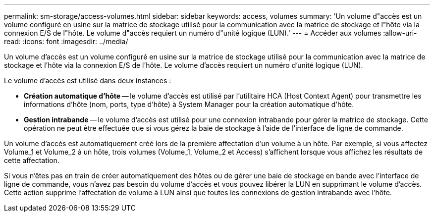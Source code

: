 ---
permalink: sm-storage/access-volumes.html 
sidebar: sidebar 
keywords: access, volumes 
summary: 'Un volume d"accès est un volume configuré en usine sur la matrice de stockage utilisé pour la communication avec la matrice de stockage et l"hôte via la connexion E/S de l"hôte. Le volume d"accès requiert un numéro d"unité logique (LUN).' 
---
= Accéder aux volumes
:allow-uri-read: 
:icons: font
:imagesdir: ../media/


[role="lead"]
Un volume d'accès est un volume configuré en usine sur la matrice de stockage utilisé pour la communication avec la matrice de stockage et l'hôte via la connexion E/S de l'hôte. Le volume d'accès requiert un numéro d'unité logique (LUN).

Le volume d'accès est utilisé dans deux instances :

* *Création automatique d'hôte* -- le volume d'accès est utilisé par l'utilitaire HCA (Host Context Agent) pour transmettre les informations d'hôte (nom, ports, type d'hôte) à System Manager pour la création automatique d'hôte.
* *Gestion intrabande* -- le volume d'accès est utilisé pour une connexion intrabande pour gérer la matrice de stockage. Cette opération ne peut être effectuée que si vous gérez la baie de stockage à l'aide de l'interface de ligne de commande.


Un volume d'accès est automatiquement créé lors de la première affectation d'un volume à un hôte. Par exemple, si vous affectez Volume_1 et Volume_2 à un hôte, trois volumes (Volume_1, Volume_2 et Access) s'affichent lorsque vous affichez les résultats de cette affectation.

Si vous n'êtes pas en train de créer automatiquement des hôtes ou de gérer une baie de stockage en bande avec l'interface de ligne de commande, vous n'avez pas besoin du volume d'accès et vous pouvez libérer la LUN en supprimant le volume d'accès. Cette action supprime l'affectation de volume à LUN ainsi que toutes les connexions de gestion intrabande avec l'hôte.
